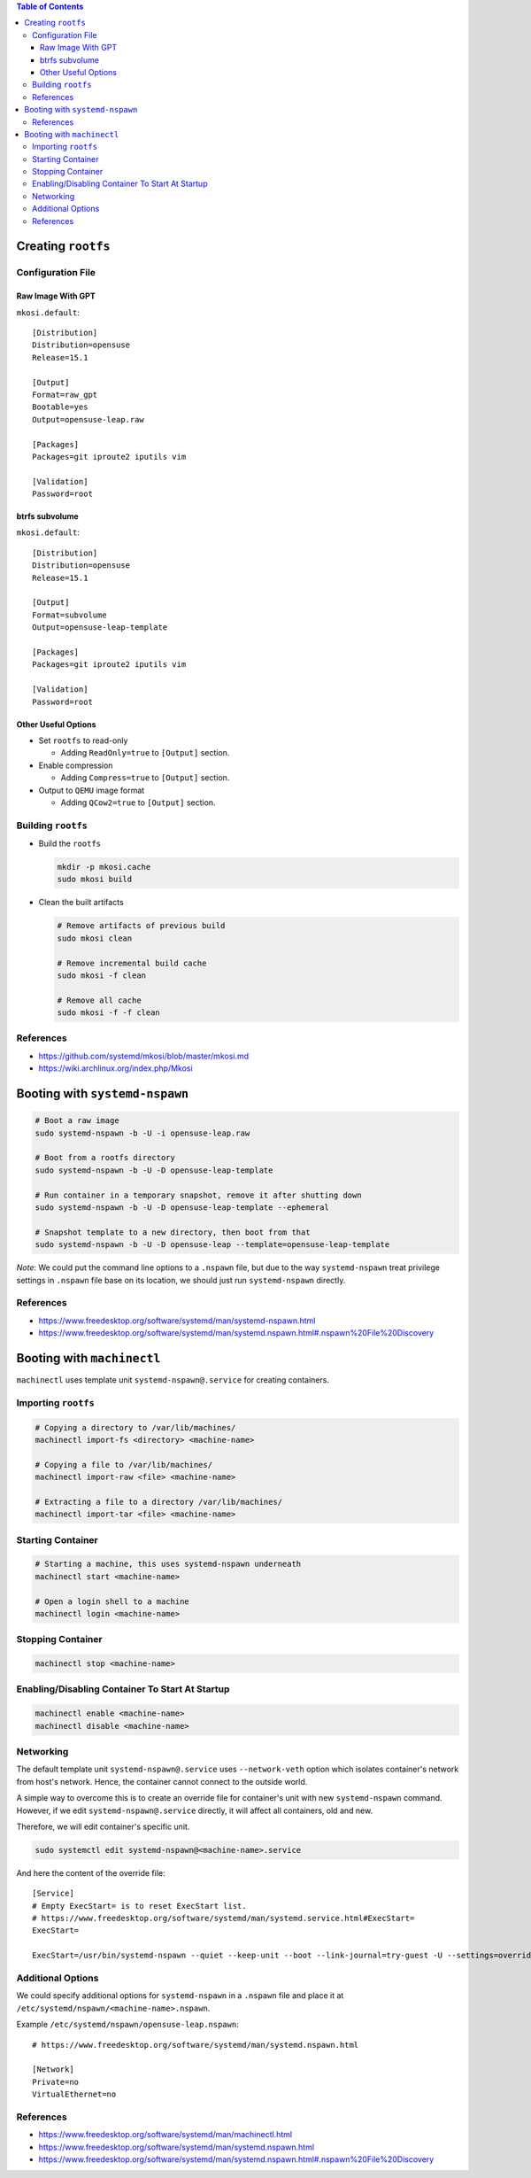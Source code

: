 .. contents:: Table of Contents

Creating ``rootfs``
===================

Configuration File
------------------

Raw Image With GPT
~~~~~~~~~~~~~~~~~~

``mkosi.default``::

    [Distribution]
    Distribution=opensuse
    Release=15.1

    [Output]
    Format=raw_gpt
    Bootable=yes
    Output=opensuse-leap.raw

    [Packages]
    Packages=git iproute2 iputils vim

    [Validation]
    Password=root

btrfs subvolume
~~~~~~~~~~~~~~~

``mkosi.default``::

    [Distribution]
    Distribution=opensuse
    Release=15.1

    [Output]
    Format=subvolume
    Output=opensuse-leap-template

    [Packages]
    Packages=git iproute2 iputils vim

    [Validation]
    Password=root

Other Useful Options
~~~~~~~~~~~~~~~~~~~~

- Set ``rootfs`` to read-only

  * Adding ``ReadOnly=true`` to ``[Output]`` section.

- Enable compression

  * Adding ``Compress=true`` to ``[Output]`` section.

- Output to ``QEMU`` image format

  * Adding ``QCow2=true`` to ``[Output]`` section.

Building ``rootfs``
-------------------

- Build the ``rootfs``

  .. code-block:: shell

      mkdir -p mkosi.cache
      sudo mkosi build

- Clean the built artifacts

  .. code-block:: shell

      # Remove artifacts of previous build
      sudo mkosi clean

      # Remove incremental build cache
      sudo mkosi -f clean

      # Remove all cache
      sudo mkosi -f -f clean

References
----------

- https://github.com/systemd/mkosi/blob/master/mkosi.md
- https://wiki.archlinux.org/index.php/Mkosi

Booting with ``systemd-nspawn``
===============================

.. code-block:: shell

    # Boot a raw image
    sudo systemd-nspawn -b -U -i opensuse-leap.raw

    # Boot from a rootfs directory
    sudo systemd-nspawn -b -U -D opensuse-leap-template

    # Run container in a temporary snapshot, remove it after shutting down
    sudo systemd-nspawn -b -U -D opensuse-leap-template --ephemeral

    # Snapshot template to a new directory, then boot from that
    sudo systemd-nspawn -b -U -D opensuse-leap --template=opensuse-leap-template

*Note*: We could put the command line options to a ``.nspawn`` file, but due to the way ``systemd-nspawn`` treat privilege settings in ``.nspawn`` file base on its location, we should just run ``systemd-nspawn`` directly.

References
----------

- https://www.freedesktop.org/software/systemd/man/systemd-nspawn.html
- https://www.freedesktop.org/software/systemd/man/systemd.nspawn.html#.nspawn%20File%20Discovery

Booting with ``machinectl``
===========================

``machinectl`` uses template unit ``systemd-nspawn@.service`` for creating containers.

Importing ``rootfs``
--------------------

.. code-block:: shell

    # Copying a directory to /var/lib/machines/
    machinectl import-fs <directory> <machine-name>

    # Copying a file to /var/lib/machines/
    machinectl import-raw <file> <machine-name>

    # Extracting a file to a directory /var/lib/machines/
    machinectl import-tar <file> <machine-name>

Starting Container
------------------

.. code-block:: shell

    # Starting a machine, this uses systemd-nspawn underneath
    machinectl start <machine-name>

    # Open a login shell to a machine
    machinectl login <machine-name>

Stopping Container
------------------

.. code-block:: shell

    machinectl stop <machine-name>

Enabling/Disabling Container To Start At Startup
------------------------------------------------

.. code-block:: shell

    machinectl enable <machine-name>
    machinectl disable <machine-name>

Networking
----------

The default template unit ``systemd-nspawn@.service`` uses ``--network-veth`` option which isolates container's network from host's network. Hence, the container cannot connect to the outside world.

A simple way to overcome this is to create an override file for container's unit with new ``systemd-nspawn`` command. However, if we edit ``systemd-nspawn@.service`` directly, it will affect all containers, old and new.

Therefore, we will edit container's specific unit.

.. code-block:: shell

    sudo systemctl edit systemd-nspawn@<machine-name>.service

And here the content of the override file::

    [Service]
    # Empty ExecStart= is to reset ExecStart list.
    # https://www.freedesktop.org/software/systemd/man/systemd.service.html#ExecStart=
    ExecStart=

    ExecStart=/usr/bin/systemd-nspawn --quiet --keep-unit --boot --link-journal=try-guest -U --settings=override --machine=%i

Additional Options
------------------

We could specify additional options for ``systemd-nspawn`` in a ``.nspawn`` file and place it at ``/etc/systemd/nspawn/<machine-name>.nspawn``.

Example ``/etc/systemd/nspawn/opensuse-leap.nspawn``::

    # https://www.freedesktop.org/software/systemd/man/systemd.nspawn.html

    [Network]
    Private=no
    VirtualEthernet=no

References
----------

- https://www.freedesktop.org/software/systemd/man/machinectl.html
- https://www.freedesktop.org/software/systemd/man/systemd.nspawn.html
- https://www.freedesktop.org/software/systemd/man/systemd.nspawn.html#.nspawn%20File%20Discovery

